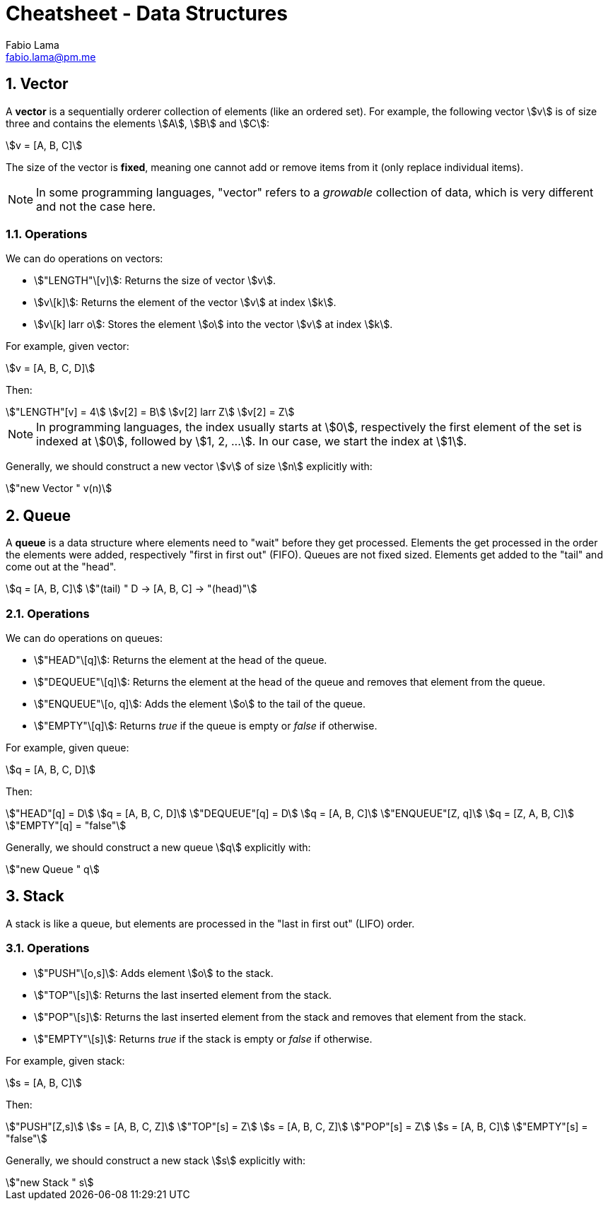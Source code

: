 = Cheatsheet - Data Structures
Fabio Lama <fabio.lama@pm.me>
:description: Module: CM1015 Computational Mathematics, started 04. April 2022
:doctype: article
:sectnums: 4
:toclevels: 4
:stem:


== Vector

A **vector** is a sequentially orderer collection of elements (like an ordered
set). For example, the following vector stem:[v] is of size three and
contains the elements stem:[A], stem:[B] and stem:[C]:

[stem]
++++
v = [A, B, C]
++++

The size of the vector is **fixed**, meaning one cannot add or remove items from
it (only replace individual items).

NOTE: In some programming languages, "vector" refers to a _growable_ collection
of data, which is very different and not the case here.

=== Operations

We can do operations on vectors:

* stem:["LENGTH"\[v\]]: Returns the size of vector stem:[v].
* stem:[v\[k\]]: Returns the element of the vector stem:[v] at index
stem:[k].
* stem:[v\[k\] larr o]: Stores the element stem:[o] into the vector stem:[v]
at index stem:[k].

For example, given vector:

[stem]
++++
v = [A, B, C, D]
++++

Then:

[stem]
++++
"LENGTH"[v] = 4\
v[2] = B\
v[2] larr Z\
v[2] = Z
++++

NOTE: In programming languages, the index usually starts at stem:[0],
respectively the first element of the set is indexed at stem:[0], followed by
stem:[1, 2, ...]. In our case, we start the index at stem:[1].

Generally, we should construct a new vector stem:[v] of size stem:[n] explicitly
with:

[stem]
++++
"new Vector " v(n)
++++

== Queue

A **queue** is a data structure where elements need to "wait" before they get
processed. Elements the get processed in the order the elements were added,
respectively "first in first out" (FIFO). Queues are not fixed sized. Elements
get added to the "tail" and come out at the "head".

[stem]
++++
q = [A, B, C]\
"(tail) " D -> [A, B, C] -> "(head)"
++++

=== Operations

We can do operations on queues:

* stem:["HEAD"\[q\]]: Returns the element at the head of the queue.
* stem:["DEQUEUE"\[q\]]: Returns the element at the head of the queue and removes
that element from the queue.
* stem:["ENQUEUE"\[o, q\]]: Adds the element stem:[o] to the tail of the queue.
* stem:["EMPTY"\[q\]]: Returns _true_ if the queue is empty or _false_ if otherwise.

For example, given queue:

[stem]
++++
q = [A, B, C, D]
++++

Then:

[stem]
++++
"HEAD"[q] = D\
q = [A, B, C, D]\
"DEQUEUE"[q] = D\
q = [A, B, C]\
"ENQUEUE"[Z, q]\
q = [Z, A, B, C]\
"EMPTY"[q] = "false"
++++

Generally, we should construct a new queue stem:[q] explicitly with:

[stem]
++++
"new Queue " q
++++

== Stack

A stack is like a queue, but elements are processed in the "last in first out"
(LIFO) order.

=== Operations

* stem:["PUSH"\[o,s\]]: Adds element stem:[o] to the stack.
* stem:["TOP"\[s\]]: Returns the last inserted element from the stack.
* stem:["POP"\[s\]]: Returns the last inserted element from the stack and
removes that element from the stack.
* stem:["EMPTY"\[s\]]: Returns _true_ if the stack is empty or _false_ if
otherwise.

For example, given stack:

[stem]
++++
s = [A, B, C]
++++

Then:

[stem]
++++
"PUSH"[Z,s]\
s = [A, B, C, Z]\
"TOP"[s] = Z\
s = [A, B, C, Z]\
"POP"[s] = Z\
s = [A, B, C]\
"EMPTY"[s] = "false"
++++

Generally, we should construct a new stack stem:[s] explicitly with:

[stem]
++++
"new Stack " s
++++
